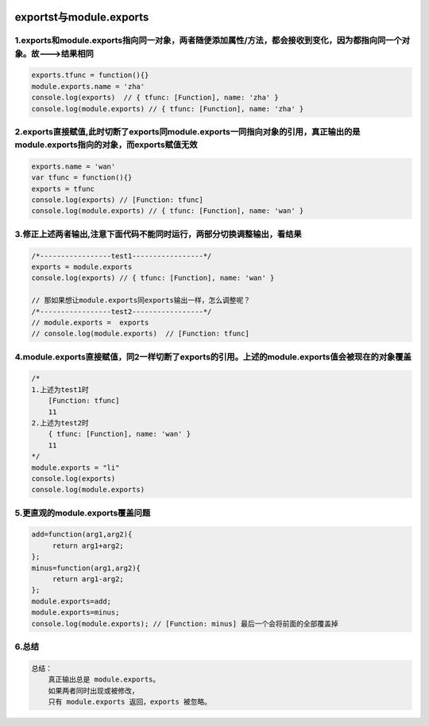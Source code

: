 .. figure:: http://p20tr36iw.bkt.clouddn.com/nodejs_exports.jpg
   :alt: 

exportst与module.exports
========================

1.exports和module.exports指向同一对象，两者随便添加属性/方法，都会接收到变化，因为都指向同一个对象。故--->结果相同
------------------------------------------------------------------------------------------------------------------

.. code:: javascript

    exports.tfunc = function(){}
    module.exports.name = 'zha'
    console.log(exports)  // { tfunc: [Function], name: 'zha' }
    console.log(module.exports) // { tfunc: [Function], name: 'zha' }

2.exports直接赋值,此时切断了exports同module.exports一同指向对象的引用，真正输出的是module.exports指向的对象，而exports赋值无效
------------------------------------------------------------------------------------------------------------------------------

.. code:: javascript

    exports.name = 'wan'
    var tfunc = function(){}
    exports = tfunc
    console.log(exports) // [Function: tfunc]
    console.log(module.exports) // { tfunc: [Function], name: 'wan' }

3.修正上述两者输出,注意下面代码不能同时运行，两部分切换调整输出，看结果
-----------------------------------------------------------------------

.. code:: javascript

    /*-----------------test1-----------------*/
    exports = module.exports
    console.log(exports) // { tfunc: [Function], name: 'wan' }

    // 那如果想让module.exports同exports输出一样，怎么调整呢？
    /*-----------------test2-----------------*/
    // module.exports =  exports
    // console.log(module.exports)  // [Function: tfunc]

4.module.exports直接赋值，同2一样切断了exports的引用。上述的module.exports值会被现在的对象覆盖
----------------------------------------------------------------------------------------------

.. code:: javascript

    /*
    1.上述为test1时
        [Function: tfunc]
        11
    2.上述为test2时
        { tfunc: [Function], name: 'wan' }
        11
    */
    module.exports = "li"
    console.log(exports)
    console.log(module.exports)

5.更直观的module.exports覆盖问题
--------------------------------

.. code:: javascript

    add=function(arg1,arg2){
         return arg1+arg2;
    };
    minus=function(arg1,arg2){
         return arg1-arg2;
    };
    module.exports=add;
    module.exports=minus;
    console.log(module.exports); // [Function: minus] 最后一个会将前面的全部覆盖掉

6.总结
------

.. code:: javascript

    总结：
        真正输出总是 module.exports。
        如果两者同时出现或被修改，
        只有 module.exports 返回，exports 被忽略。
